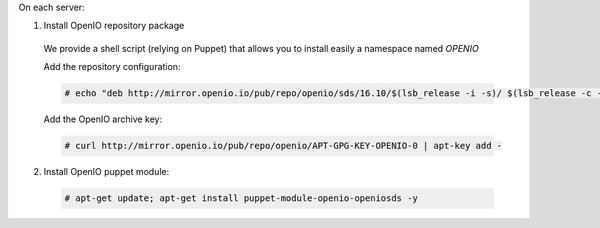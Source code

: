 On each server:

1. Install OpenIO repository package

  We provide a shell script (relying on Puppet) that allows you to install easily a namespace named *OPENIO*

  Add the repository configuration:

  .. code-block:: console

    # echo "deb http://mirror.openio.io/pub/repo/openio/sds/16.10/$(lsb_release -i -s)/ $(lsb_release -c -s)/" | sudo tee /etc/apt/sources.list.d/openio-sds.list

  Add the OpenIO archive key:

  .. code-block:: console
 
    # curl http://mirror.openio.io/pub/repo/openio/APT-GPG-KEY-OPENIO-0 | apt-key add -

2. Install OpenIO puppet module:

  .. code-block:: console

    # apt-get update; apt-get install puppet-module-openio-openiosds -y


